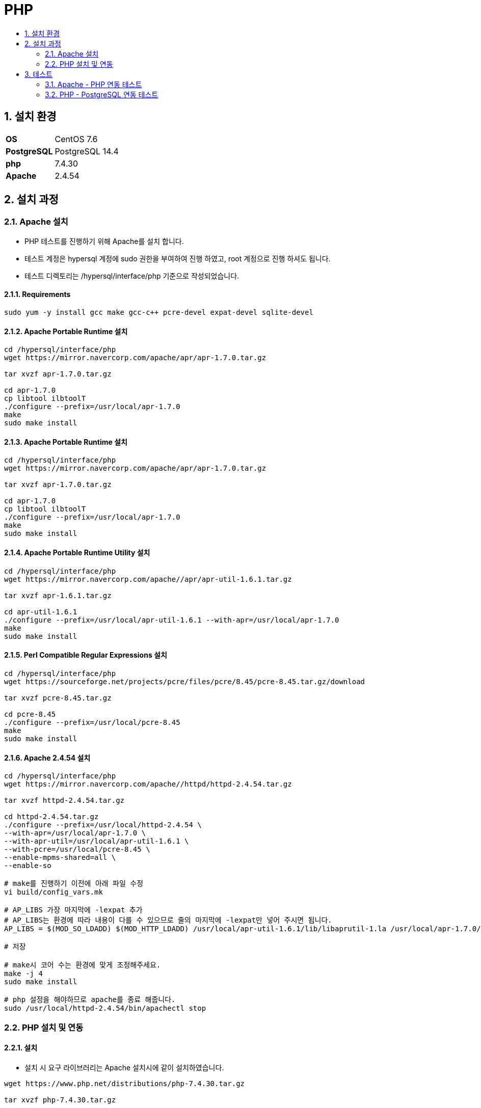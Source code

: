 = PHP
:toc:
:toc-title:
:setnums:
:sectnums:

== 설치 환경
[width="500%",cols="1a,2"]
|==================
|*OS*|CentOS 7.6
|*PostgreSQL*|PostgreSQL 14.4
|*php*|7.4.30
|*Apache*|2.4.54
|==================

== 설치 과정
=== Apache 설치
* PHP 테스트를 진행하기 위해 Apache를 설치 합니다. + 
* 테스트 계정은 hypersql 계정에 sudo 권한을 부여하여 진행 하였고, root 계정으로 진행 하셔도 됩니다.
* 테스트 디렉토리는 /hypersql/interface/php 기준으로 작성되었습니다.

==== Requirements
[source, sh]
----
sudo yum -y install gcc make gcc-c++ pcre-devel expat-devel sqlite-devel
----

==== Apache Portable Runtime 설치
[source, sh]
----
cd /hypersql/interface/php
wget https://mirror.navercorp.com/apache/apr/apr-1.7.0.tar.gz

tar xvzf apr-1.7.0.tar.gz

cd apr-1.7.0
cp libtool ilbtoolT
./configure --prefix=/usr/local/apr-1.7.0
make
sudo make install
----


==== Apache Portable Runtime 설치
[source, sh]
----
cd /hypersql/interface/php
wget https://mirror.navercorp.com/apache/apr/apr-1.7.0.tar.gz

tar xvzf apr-1.7.0.tar.gz

cd apr-1.7.0
cp libtool ilbtoolT
./configure --prefix=/usr/local/apr-1.7.0
make
sudo make install
----

==== Apache Portable Runtime Utility 설치
[source, sh]
----
cd /hypersql/interface/php
wget https://mirror.navercorp.com/apache//apr/apr-util-1.6.1.tar.gz

tar xvzf apr-1.6.1.tar.gz

cd apr-util-1.6.1
./configure --prefix=/usr/local/apr-util-1.6.1 --with-apr=/usr/local/apr-1.7.0
make
sudo make install
----

==== Perl Compatible Regular Expressions 설치
[source, sh]
----
cd /hypersql/interface/php
wget https://sourceforge.net/projects/pcre/files/pcre/8.45/pcre-8.45.tar.gz/download

tar xvzf pcre-8.45.tar.gz

cd pcre-8.45
./configure --prefix=/usr/local/pcre-8.45
make
sudo make install
----

==== Apache 2.4.54 설치
[source, sh]
----
cd /hypersql/interface/php
wget https://mirror.navercorp.com/apache//httpd/httpd-2.4.54.tar.gz

tar xvzf httpd-2.4.54.tar.gz

cd httpd-2.4.54.tar.gz
./configure --prefix=/usr/local/httpd-2.4.54 \
--with-apr=/usr/local/apr-1.7.0 \
--with-apr-util=/usr/local/apr-util-1.6.1 \
--with-pcre=/usr/local/pcre-8.45 \
--enable-mpms-shared=all \
--enable-so

# make를 진행하기 이전에 아래 파일 수정
vi build/config_vars.mk

# AP_LIBS 가장 마지막에 -lexpat 추가
# AP_LIBS는 환경에 따라 내용이 다를 수 있으므로 줄의 마지막에 -lexpat만 넣어 주시면 됩니다.
AP_LIBS = $(MOD_SO_LDADD) $(MOD_HTTP_LDADD) /usr/local/apr-util-1.6.1/lib/libaprutil-1.la /usr/local/apr-1.7.0/lib/libapr-1.la -lrt -lcrypt -lpthread -ldl -lexpat

# 저장

# make시 코어 수는 환경에 맞게 조정해주세요.
make -j 4 
sudo make install

# php 설정을 해야하므로 apache를 종료 해줍니다.
sudo /usr/local/httpd-2.4.54/bin/apachectl stop
----

=== PHP 설치 및 연동
==== 설치
* 설치 시 요구 라이브러리는 Apache 설치시에 같이 설치하였습니다.

[source, sh]
----
wget https://www.php.net/distributions/php-7.4.30.tar.gz

tar xvzf php-7.4.30.tar.gz

cd php-7.4.30
./configure --with-apxs2=/usr/local/httpd-2.4.54/bin/apxs --with-pgsql=/usr/pgsql-14/

make
sudo make install
----

==== Apahce 연동
[source, sh]
----
# Apache의 config 파일인 httpd.conf를 열어서 수정
sudo vi /usr/local/httpd-2.4.54/conf/httpd.conf

# mod_mpm_event 주석 처리
# mod_mpm_prefork 주석 해제
#LoadModule mpm_event_module modules/mod_mpm_event.so
LoadModule mpm_prefork_module modules/mod_mpm_prefork.so
#LoadModule mpm_worker_module modules/mod_mpm_worker.so

# php 모듈 로딩 추가
# php 버전에 따라서 libphp7.so의 이름이 다릅니다.
# Ex) php 5버전일 경우 libphp5.so
LoadModule php5_module /usr/lib64/httpd/modules/libphp7.so

# dir_module 검색 하여 수정
# 메인 페이지로 읽어올 수 있도록 index.php 추가
<IfModule dir_module>
    DirectoryIndex index.html index.php
</IfModule>

# php 타입 추가
# AddType 검색 후 아래의 내용 추가
    AddType application/x-httpd-php .php .html .htm .inc
    AddType application/x-httpd-php-source .phps

# 파일 저장
# 아파치 기동

sudo /usr/local/httpd-2.4.54/bin/apachectl start
----

== 테스트

=== Apache - PHP 연동 테스트
.index.php 생성
[source, sh]
----
cd /usr/local/httpd-2.4.54/htdocs
vi index.php
----

.index.php
[source, php]
----
<?php
  phpinfo();
?>
----

*접속 확인* : http://ip/

image::images/index.png[]

=== PHP - PostgreSQL 연동 테스트
.pgsql.php 생성
[source, sh]
----
cd /usr/local/httpd-2.4.54/htdocs
vi pgsql.php
----

*Database 접속 정보 / Query를 변경하여 사용 하시기 바랍니다.*

.pgsql.php
[source, php]
----
<?php
  $db_host = "host=127.0.0.1";
  $db_port = "port=5432";

  $db_pw = "user=postgres";
  $db_name = "dbname=postgres";

  $connect_db = pg_connect("$db_host $db_port $db_name $db_pw") or die('Connection Failed');

  $query = 'SELECT * FROM one ORDER BY id';
  $rs = pg_query($connect_db, $query);

  $i = pg_num_fields($rs);
  echo "| ";
  for ($j = 0; $j < $i; $j++) {
      $fieldname = pg_field_name($rs, $j);
      echo "$fieldname |\n";
  }

  echo "<br>\n";
  while($row = pg_fetch_row($rs)){
    echo "| ";
    for ($r = 0; $r < $i; $r++) {
       echo " $row[$r] |";
    }
    echo "<br>\n";
  }

  pg_close($connect_db);
?>
----

*접속 확인* : http://ip/pgsql.php

image::images/pgsql.png[]
